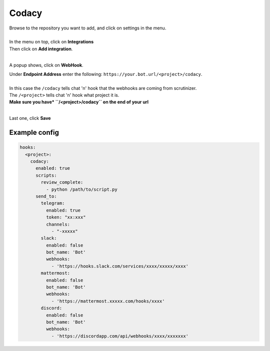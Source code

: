 ##################
Codacy
##################


| Browse to the repository you want to add, and click on settings in the menu.
|
| In the menu on top, click on **Integrations**
| Then click on **Add integration**.
|
A popup shows, click on **WebHook**.

| Under **Endpoint Address** enter the following: ``https://your.bot.url/<project>/codacy``.
|
| In this case the ``/codacy`` tells chat 'n' hook that the webhooks are coming from scrutinizer.
| The ``/<project>`` tells chat 'n' hook what project it is.
| **Make sure you have* ``/<project>/codacy`` on the end of your url**
|
Last one, click **Save**

Example config
--------------

.. code-block:: yaml

  hooks:
    <project>:
      codacy:
        enabled: true
        scripts:
          review_complete:
            - python /path/to/script.py
        send_to:
          telegram:
            enabled: true
            token: "xx:xxx"
            channels:
              - "-xxxxx"
          slack:
            enabled: false
            bot_name: 'Bot'
            webhooks:
              - 'https://hooks.slack.com/services/xxxx/xxxxx/xxxx'
          mattermost:
            enabled: false
            bot_name: 'Bot'
            webhooks:
              - 'https://mattermost.xxxxx.com/hooks/xxxx'
          discord:
            enabled: false
            bot_name: 'Bot'
            webhooks:
              - 'https://discordapp.com/api/webhooks/xxxx/xxxxxxx'

